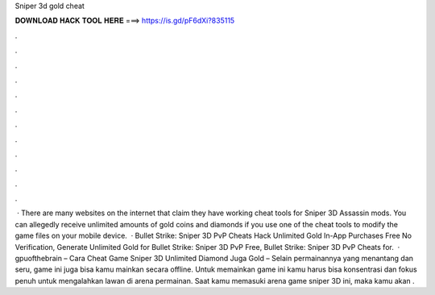 Sniper 3d gold cheat

𝐃𝐎𝐖𝐍𝐋𝐎𝐀𝐃 𝐇𝐀𝐂𝐊 𝐓𝐎𝐎𝐋 𝐇𝐄𝐑𝐄 ===> https://is.gd/pF6dXi?835115

.

.

.

.

.

.

.

.

.

.

.

.

 · There are many websites on the internet that claim they have working cheat tools for Sniper 3D Assassin mods. You can allegedly receive unlimited amounts of gold coins and diamonds if you use one of the cheat tools to modify the game files on your mobile device.  · Bullet Strike: Sniper 3D PvP Cheats Hack Unlimited Gold In-App Purchases Free No Verification, Generate Unlimited Gold for Bullet Strike: Sniper 3D PvP Free, Bullet Strike: Sniper 3D PvP Cheats for.  · gpuofthebrain – Cara Cheat Game Sniper 3D Unlimited Diamond Juga Gold – Selain permainannya yang menantang dan seru, game ini juga bisa kamu mainkan secara offline. Untuk memainkan game ini kamu harus bisa konsentrasi dan fokus penuh untuk mengalahkan lawan di arena permainan. Saat kamu memasuki arena game sniper 3D ini, maka kamu akan .